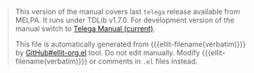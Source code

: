 #+BEGIN_QUOTE
This version of the manual covers last =telega= release available from
MELPA. It runs under TDLib v1.7.0.  For development version of the
manual switch to [[https://zevlg.github.io/telega.el/index-master.html][Telega Manual (current)]].

This file is automatically generated from {{{ellit-filename(verbatim)}}} by
[[https://github.com/zevlg/ellit-org.el][GitHub#ellit-org.el]] tool.
Do not edit manually.  Modify {{{ellit-filename(verbatim)}}} or comments in
=.el= files instead.
#+END_QUOTE
